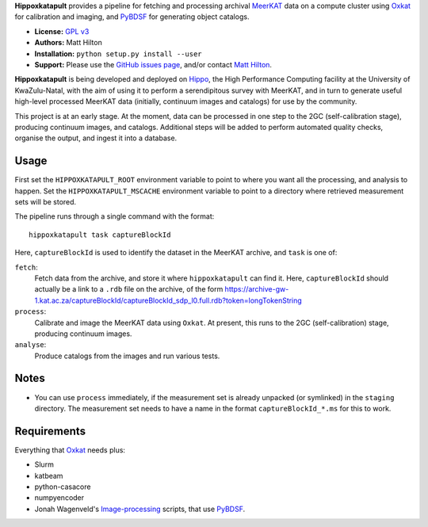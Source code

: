 **Hippoxkatapult** provides a pipeline for fetching and processing archival
`MeerKAT <https://skaafrica.atlassian.net/wiki/spaces/ESDKB/overview?homepageId=41025669>`_
data on a compute cluster using `Oxkat <https://github.com/IanHeywood/oxkat>`_
for calibration and imaging, and `PyBDSF <https://www.astron.nl/citt/pybdsf/>`_
for generating object catalogs.

* **License:** `GPL v3 <LICENSE>`_
* **Authors:** Matt Hilton
* **Installation:** ``python setup.py install --user``
* **Support:** Please use the `GitHub issues page <https://github.com/mattyowl/hippoxkatapult/issues>`_,
  and/or contact `Matt Hilton <mailto:matt.hilton@mykolab.com>`_.

**Hippoxkatapult** is being developed and deployed on `Hippo <https://astro.ukzn.ac.za/~hippo/>`_,
the High Performance Computing facility at the University of KwaZulu-Natal, with
the aim of using it to perform a serendipitous survey with MeerKAT, and in
turn to generate useful high-level processed MeerKAT data (initially,
continuum images and catalogs) for use by the community.

This project is at an early stage. At the moment, data can be processed in one step
to the 2GC (self-calibration stage), producing continuum images, and catalogs.
Additional steps will be added to perform automated quality checks, organise the
output, and ingest it into a database.


Usage
-----

First set the ``HIPPOXKATAPULT_ROOT`` environment variable to point to where you
want all the processing, and analysis to happen. Set the ``HIPPOXKATAPULT_MSCACHE``
environment variable to point to a directory where retrieved measurement sets
will be stored.

The pipeline runs through a single command with the format::

    hippoxkatapult task captureBlockId

Here, ``captureBlockId`` is used to identify the dataset in the MeerKAT archive,
and ``task`` is one of:

``fetch``:
    Fetch data from the archive, and store it where ``hippoxkatapult`` can
    find it. Here, ``captureBlockId`` should actually be a link to a ``.rdb``
    file on the archive, of the form
    https://archive-gw-1.kat.ac.za/captureBlockId/captureBlockId_sdp_l0.full.rdb?token=longTokenString

``process``:
    Calibrate and image the MeerKAT data using ``Oxkat``. At present, this
    runs to the 2GC (self-calibration) stage, producing continuum images.

``analyse``:
    Produce catalogs from the images and run various tests.


Notes
-----

* You can use ``process`` immediately, if the measurement set is already
  unpacked (or symlinked) in the ``staging`` directory. The measurement
  set needs to have a name in the format ``captureBlockId_*.ms`` for this
  to work.


Requirements
------------

Everything that `Oxkat <https://github.com/IanHeywood/oxkat>`_ needs plus:

* Slurm
* katbeam
* python-casacore
* numpyencoder
* Jonah Wagenveld's `Image-processing <https://github.com/JonahDW/Image-processing>`_ scripts, that use `PyBDSF <https://pybdsf.readthedocs.io/en/latest/>`_.


